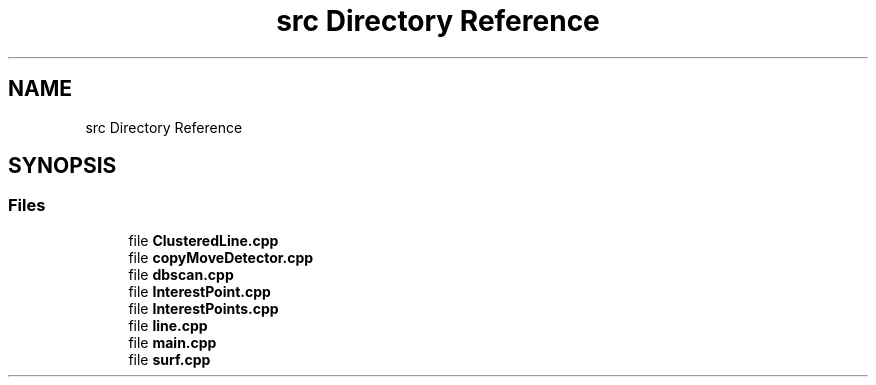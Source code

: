 .TH "src Directory Reference" 3 "Tue Jul 7 2020" "copyMoveCheck" \" -*- nroff -*-
.ad l
.nh
.SH NAME
src Directory Reference
.SH SYNOPSIS
.br
.PP
.SS "Files"

.in +1c
.ti -1c
.RI "file \fBClusteredLine\&.cpp\fP"
.br
.ti -1c
.RI "file \fBcopyMoveDetector\&.cpp\fP"
.br
.ti -1c
.RI "file \fBdbscan\&.cpp\fP"
.br
.ti -1c
.RI "file \fBInterestPoint\&.cpp\fP"
.br
.ti -1c
.RI "file \fBInterestPoints\&.cpp\fP"
.br
.ti -1c
.RI "file \fBline\&.cpp\fP"
.br
.ti -1c
.RI "file \fBmain\&.cpp\fP"
.br
.ti -1c
.RI "file \fBsurf\&.cpp\fP"
.br
.in -1c
